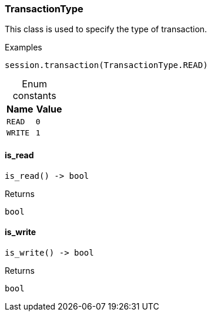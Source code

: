 [#_TransactionType]
=== TransactionType

This class is used to specify the type of transaction.

[caption=""]
.Examples
[source,python]
----
session.transaction(TransactionType.READ)
----

[caption=""]
.Enum constants
// tag::enum_constants[]
[cols=","]
[options="header"]
|===
|Name |Value
a| `READ` a| `0`
a| `WRITE` a| `1`
|===
// end::enum_constants[]

// tag::methods[]
[#_TransactionType_is_read_]
==== is_read

[source,python]
----
is_read() -> bool
----



[caption=""]
.Returns
`bool`

[#_TransactionType_is_write_]
==== is_write

[source,python]
----
is_write() -> bool
----



[caption=""]
.Returns
`bool`

// end::methods[]

